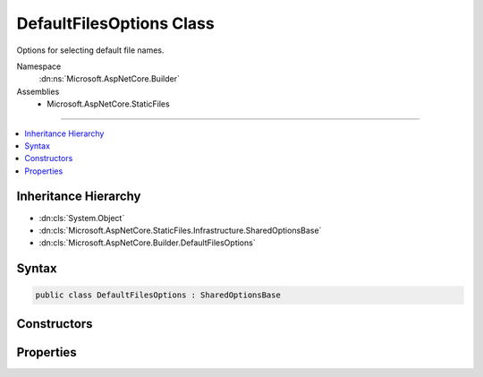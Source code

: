 

DefaultFilesOptions Class
=========================






Options for selecting default file names.


Namespace
    :dn:ns:`Microsoft.AspNetCore.Builder`
Assemblies
    * Microsoft.AspNetCore.StaticFiles

----

.. contents::
   :local:



Inheritance Hierarchy
---------------------


* :dn:cls:`System.Object`
* :dn:cls:`Microsoft.AspNetCore.StaticFiles.Infrastructure.SharedOptionsBase`
* :dn:cls:`Microsoft.AspNetCore.Builder.DefaultFilesOptions`








Syntax
------

.. code-block:: csharp

    public class DefaultFilesOptions : SharedOptionsBase








.. dn:class:: Microsoft.AspNetCore.Builder.DefaultFilesOptions
    :hidden:

.. dn:class:: Microsoft.AspNetCore.Builder.DefaultFilesOptions

Constructors
------------

.. dn:class:: Microsoft.AspNetCore.Builder.DefaultFilesOptions
    :noindex:
    :hidden:

    
    .. dn:constructor:: Microsoft.AspNetCore.Builder.DefaultFilesOptions.DefaultFilesOptions()
    
        
    
        
        Configuration for the DefaultFilesMiddleware.
    
        
    
        
        .. code-block:: csharp
    
            public DefaultFilesOptions()
    
    .. dn:constructor:: Microsoft.AspNetCore.Builder.DefaultFilesOptions.DefaultFilesOptions(Microsoft.AspNetCore.StaticFiles.Infrastructure.SharedOptions)
    
        
    
        
        Configuration for the DefaultFilesMiddleware.
    
        
    
        
        :type sharedOptions: Microsoft.AspNetCore.StaticFiles.Infrastructure.SharedOptions
    
        
        .. code-block:: csharp
    
            public DefaultFilesOptions(SharedOptions sharedOptions)
    

Properties
----------

.. dn:class:: Microsoft.AspNetCore.Builder.DefaultFilesOptions
    :noindex:
    :hidden:

    
    .. dn:property:: Microsoft.AspNetCore.Builder.DefaultFilesOptions.DefaultFileNames
    
        
    
        
        An ordered list of file names to select by default. List length and ordering may affect performance.
    
        
        :rtype: System.Collections.Generic.IList<System.Collections.Generic.IList`1>{System.String<System.String>}
    
        
        .. code-block:: csharp
    
            public IList<string> DefaultFileNames { get; set; }
    

